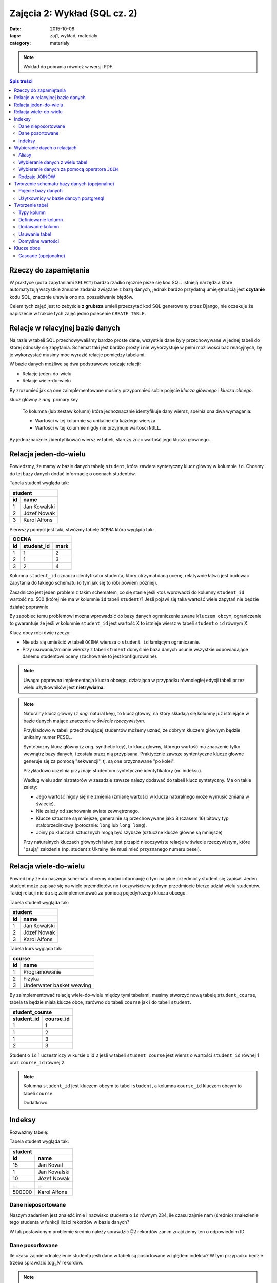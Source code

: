 Zajęcia 2: Wykład (SQL cz. 2)
=============================


:date: 2015-10-08
:tags: zaj1, wykład, materiały
:category: materiały

.. note::

  Wykład do pobrania również w wersji PDF.

  .. raw:: html

     <a href="downloads/pdfs/wyk2.pdf">Wersja pdf tutaj</a>

.. contents:: Spis treści

Rzeczy do zapamiętania
----------------------


W praktyce (poza zapytaniami ``SELECT``) bardzo rzadko ręcznie pisze się kod
SQL. Istnieją narzędzia które automatyzują wszystkie żmudne zadania związane
z bazą danych, jednak bardzo przydatną umiejętnością jest **czytanie** kodu SQL,
znacznie ułatwia ono np. poszukiwanie błędów.

Celem tych zajęć jest to żebyście **z grubsza** umieli przeczytać kod SQL
generowany przez Django, nie oczekuje że napiszecie w trakcie tych
zajęć jedno polecenie ``CREATE TABLE``.


Relacje w relacyjnej bazie danych
---------------------------------

Na razie w tabeli SQL przechowywaliśmy bardzo proste dane, wszystkie dane były
przechowywane w jednej tabeli do której odnosiły się zapytania. Schemat taki
jest bardzo prosty i nie wykorzystuje w pełni możliwości baz relacyjnych,
by je wykorzystać musimy móc wyrazić relacje pomiędzy tabelami.

W bazie danych możliwe są dwa podstrawowe rodzaje relacji:

* Relacje jeden-do-wielu
* Relacje wiele-do-wielu

By zrozumieć jak są one zaimplementowane musimy przypomnieć sobie pojęcie
*klucza głównego* i *klucza obcego*.

klucz główny *z ang.* primary key

  To kolumna (lub zestaw kolumn) która jednoznacznie identyfikuje dany wiersz,
  spełnia ona dwa wymagania:

  * Wartości w tej kolumnie są unikalne dla każdego wiersza.
  * Wartości w tej kolumnie nigdy nie przyjmuje wartości ``NULL``.

By jednoznacznie zidentyfikować wiersz w tabeli, starczy znać wartość jego klucza
głownego.

Relacja jeden-do-wielu
----------------------

Powiedzmy, że mamy w bazie danych tabelę ``student``, która zawiera syntetyczny
klucz główny w kolumnie ``id``. Chcemy do tej bazy danych dodać informację o
ocenach studentów.

Tabela student wygląda tak:

======== ==============
   **student**
-----------------------
   id      name
======== ==============
   1      Jan Kowalski
   2      Józef Nowak
   3      Karol Alfons
======== ==============

Pierwszy pomysł jest taki, stwóżmy tabelę ``OCENA`` która wygląda tak:

======== ============== ===========
     **OCENA**
-----------------------------------
   id     student_id     mark
======== ============== ===========
   1      1               2
   2      1               3
   3      2               4
======== ============== ===========

Kolumna ``student_id`` oznacza identyfikator studenta, który otrzymał daną
ocenę, relatywnie łatwo jest budować zapytania do takiego schematu
(o tym jak się to robi powiem później).

Zasadniczo jest jeden problem z takim schematem, co się stanie jeśli ktoś wprowadzi
do kolumny ``student_id`` wartość np. 500 (której nie ma w kolumnie ``id``
tabeli ``student``)? Jeśli pojawi się taka wartość wiele zapytań nie będzie
działać poprawnie.

By zapobiec temu problemowi można wprowadzić do bazy danych ograniczenie
zwane ``kluczem obcym``, ograniczenie to gwarantuje że jeśli w kolumnie
``student_id`` jest wartość X to istnieje wiersz w tabeli ``student`` o
``id`` równym X.

Klucz obcy robi dwie rzeczy:

* Nie uda się umieścić w tabeli ``OCENA`` wiersza o ``student_id`` łamiącym
  ograniczenie.
* Przy usuwaniu/zmianie wierszy z tabeli ``student`` domyślnie baza danych usunie
  wszystkie odpowiadające danemu studentowi oceny (zachowanie to jest
  konfigurowalne).

.. note::

  Uwaga: poprawna implementacja klucza obcego, działająca w przypadku
  równoległej edycji tabeli przez wielu użytkowników jest **nietrywialna**.


.. note::

  Naturalny klucz główny (*z ang.* natural key), to klucz główny, na
  który składają się kolumny już istniejące w bazie danych mające
  znaczenie w *świecie rzeczywistym*.

  Przykładowo w tabeli przechowującej
  studentów możemy uznać, że dobrym kluczem głównym będzie unikalny numer PESEL.

  Syntetyczny klucz główny (*z ang.* synthetic key), to klucz głowny, którego
  wartość ma znaczenie tylko wewnątrz bazy danych, i została przez nią
  przypisana. Praktycznie zawsze syntentyczne klucze głowne generuje się za
  pomocą "sekwencji", tj. są one przyznawane "po kolei".

  Przykładowo uczelnia przyznaje studentom syntetyczne identyfikatory (nr. indeksu).

  Według wielu administratorów w zasadzie zawsze należy dodawać
  do tabeli klucz syntetyczny. Ma on takie zalety:

  * Jego wartość nigdy się nie zmienia (zmianę wartości w klucza naturalnego
    może wymusić zmiana w świecie).
  * Nie zależy od zachowania świata zewnętrznego.
  * Klucze sztuczne są mniejsze, generalnie są przechowywane jako 8 (czasem 16)
    bitowy typ stałoprzecinkowy (potocznie: ``long`` lub ``long long``).
  * Joiny po kluczach sztucznych mogą być szybsze (sztuczne klucze główne
    są mniejsze)

  Przy naturalnych kluczach głównych łatwo jest przapić nieoczywiste relacje w
  świecie rzeczywistym, które "psują" założenia (np. student z Ukrainy nie musi
  mieć przyznanego numeru pesel).


Relacja wiele-do-wielu
----------------------

Powiedzmy że do naszego schematu chcemy dodać informację o tym na jakie przedmioty
student się zapisał. Jeden student może zapisać się na wiele przemdiotów, no i
oczywiście w jednym przedmiocie bierze udział wielu studentów. Takiej
relacji nie da się zaimplementować za pomocą pojedyńczego klucza obcego.

Tabela student wygląda tak:

======== ==============
   **student**
-----------------------
   id      name
======== ==============
   1      Jan Kowalski
   2      Józef Nowak
   3      Karol Alfons
======== ==============

Tabela kurs wygląda tak:

======== ==========================
   **course**
-----------------------------------
   id      name
======== ==========================
   1      Programowanie
   2      Fizyka
   3      Underwater basket weaving
======== ==========================

By zaimplementować relację wiele-do-wielu między tymi tabelami, musimy stworzyć
nową tabelę ``student_course``, tabela ta będzie miała klucze obce, zarówno
do tabeli ``course`` jak i do tabeli ``student``.

============ ======================
  **student_course**
-----------------------------------
student_id   course_id
============ ======================
1            1
1            2
1            3
2            3
============ ======================

Student o ``id`` 1 uczestniczy w kursie o id ``2`` jeśli w tabeli
``student_course`` jest wiersz o wartości ``student_id`` równej 1 oraz
``course_id`` równej 2.

.. note::

  Kolumna ``student_id`` jest kluczem obcym to tabeli ``student``,
  a kolumna ``course_id`` kluczem obcym to tabeli ``course``.

  Dodatkowo


Indeksy
-------

Rozważmy tabelę:

Tabela student wygląda tak:

======== ==============
   **student**
-----------------------
   id      name
======== ==============
   15     Jan Kowal
   1      Jan Kowalski
   10     Józef Nowak
   ...     ...
 500000   Karol Alfons
======== ==============

Dane nieposortowane
*******************

Naszym zadaniem jest znaleźć imie i nazwisko studenta o ``id`` równym 234,
ile czasu zajmie nam (średnio) znalezienie tego studenta w funkcji ilości
rekordów w bazie danych?

W tak postawionym problemie średnio należy sprawdzić :math:`\frac{N}/{2}`
rekordów zanim znajdziemy ten o odpowiednim ID.

Dane posortowane
****************

Ile czasu zajmie odnalezienie studenta jeśli dane w tabeli są posortowane
względem indeksu? W tym przypadku będzie trzeba sprawdzić :math:`\log_2 N`
rekordów.

.. note::

  Można do tego wykorzystać algorytm zwany `binarnym przeszukiwaniem
  <https://en.wikipedia.org/w/index.php?title=Binary_search_algorithm&oldid=683589688>`__.

  Algorytm ten opiera się na następującej obserwacji, weźmy element E
  znajdujący się w środku tabeli, jego ``id`` może być:

  * Równe poszukiwanemu --- wtedy problem jest rozwiązany
  * Mniejsze od poszukiwanego --- wtedy wszystkie elemementy znajdujące się
    przed E również mają ``id`` mniejsze od poszukiwanego więc można je
    wykluczuć.
  * Większe od poszukiwanego --- wtedy wszystkie elemementy znajdujące się
    za E również mają ``id`` większe od poszukiwanego więc można je
    wykluczuć.

Indeksy
*******

Przechowywanie posortowanych danych w bazie jest niepraktyczne, główne powody
to:

* Konieczność utrzymywania kilku uporządkowań na raz. Chcielibyśmy zarówno móc
  szybko wyszukiwać studenta znając jego ``id``, numer pesel jak i imię.
* Koszt utrzymania sortowania jest duży --- jeśli okaże się że nowy element
  trzeba wstawić na początku tabeli wszystkie kolejne elementy trzeba przesunąć.

Użyto więc innego rozwiązania: do kolumny można dodać indeks, indeks pozwala
szybciej wyszukiwać dane w tabeli jeśli przeszukujemy tabelę z użyciem
zindeksowanych kolumn. Istnienie indeksów spowalnia proces dodawania danych
do tabeli.

.. note::

  Istnieje dużo typów indeksów, i każdy typ ma inne zastosowanie, detale jednak
  przekraczają zakres tego przedmiotu.

  Istnieją też indeksy obejmujące wiele kolumn.

.. warning::

  Indeksy nie są za darmo, jeśli mamy tabelę z kolumnami ``a``, ``b`` i ``c``,
  to bez indeksów:

  * Przeszukanie (np. za pomocą ``SELECt * FROM T WHERE a=3``) tabeli, będzie
    wymagało odczytania całej tabeli, więc ma zlożoność ``O(n)``.
  * Dodanie wiersza do tabeli zajmie zawsze tyle samo czasu ``O(1)``.

  Jeśli dodamy indeks na kolumnie ``a``, to:

  * Przeszukanie zajmie nam ``O(log(n))``.
  * Dodanie wiersza zajmie również ``O(log(n))``.

  Dodatkowo indeksy powodują, że rozmiar tabeli rośnie, indeks na kolumnie
  ``a`` ma rozmiar rzędu rozmiaru kolumny ``a``.


Jeśli w tabeli ``T`` kolumna ``id`` jest kluczem głownym baza danych Posgresql
tworzy na niej indeks automatycznie.

Wybieranie daych o relacjach
----------------------------

Aliasy
******

Przy wybieraniu danych z tabeli możemy nadać tabeli alias, tj zamiast napisać:

.. code-block:: sql

  SELECT id from student;

możemy napisać:

.. code-block:: sql

  SELECT s.id FROm student AS s;

Sformuowanie ``student AS s`` oznacza, że w dalszej części zapytania do tabelki
``student`` można odwoływać się poprzez alias ``s``, a wyrażenie ``s.id``
oznacza kolumnę ``id`` z tabeli student.

Wybieranie danych z wielu tabel
*******************************

Gdy na liście ``FROM`` zapytania jest wiele tabel powoduje to wybranie danych
z **kartezjańskiego produktu** wierszy tych tabel.

Jeśli mam tabele:

======== ==============
   **student**
-----------------------
   id      name
======== ==============
   1      Jan Kowalski
   2      Józef Nowak
   3      Karol Alfons
======== ==============

oraz:

======== ==========================
   **course**
-----------------------------------
   id      name
======== ==========================
   1      Programowanie
   2      Fizyka
   3      Underwater basket weaving
======== ==========================

Zapytanie:

.. code-block:: sql

  SELECT s.id, c.id from student AS s, course AS c;

zwróci taki zestaw danych:

======== ==========================

 s.id      c.id
======== ==========================
   1      1
   2      1
   3      1
   1      2
   2      2
   3      2
   1      3
   2      3
   3      3
======== ==========================


.. note::

  Oczywiście dla dużych tabel nikt nie wybiera takiego kartezjańskiego produktu,
  ale bardzo łatwo jest z takiego zestawu za pomocą odpowiedniej klauzuli
  ``WHERE`` wybrać np. kursy danego studenta.

By wybrać informację o średniej dla każdego studenta możemy wykonać takie
zapytanie:

.. code-block:: sql

  SELECT s.id, AVG(m.mark)
    FROM
      student as s,
      mark as m
    WHERE s.id = m.student_id
    GROUP BY s.id
    ORDER BY s.id;

W zapytaniu tym:

* Wybieramy dane z dwóch tabeli ``student`` oraz ``mark``, dodatkowo dodajemy
  do tych tabeli aliasy.
* Za pomocą klauzuli WHERE do wybieramy tylko oceny dla danego studenta.
* Wybieramy średnią ocenę dla każdego studenta.

Wybieranie danych za pomocą operatora ``JOIN``
**********************************************

Bardzo podobne efekty można uzyskać za pomocą operatora ``JOIN``, poniższy
przykład będzie dawał dokładnie te same wyniki co poprzedni:

.. code-block:: sql

  SELECT s.id, AVG(m.mark)
    FROM
      student as s
    JOIN mark as m ON s.id = m.student_id
    GROUP BY s.id
    ORDER BY s.id;

Rozważmy jeszcze jeden problem: powiedzmy że chcemy wypisać listę studentów,
oraz ich średnią, *ale część studentów nie posiada jeszcze żadnych ocen*
w takim wypadku powyższe zapytanie ich pominie, co w naszym przypadku jest
niepożądane.

Rodzaje JOINÓW
**************

W postgresql jest kilka rodzajów ``JOIN`` ów:

* Zwykły join ``INNER JOIN``, ``CROSS JOIN``, ``JOIN``, jest równoważny wyrażeniu
  ``FROM table1, table2``, wybiera kartezjański produkt wierszy z obydwu tabel
  ograniczony pewnymi warunkami.
* ``LEFT OUTER JOIN`` podobnie jak join samo jak ``JOIN``, ale gwarantuje że
  w wyniku zapytania będzie obecny każdy wiersz z tabeli
  *po lewej stronie operatora JOIN*

  Implementacja ``LEFT OUTER JOIN`` działa następująco: jeśli jakiś wiersz
  z lewej tabeli byłby usunięty z tego powodu, że nie ma odpowiadających
  mu wierszy tabeli z prawej strony, to i tak jest dodawany do zbioru wynikowego,
  ale przypisuje zakładamy że wszystkie kolumny tabeli z prawej strony przypisane
  do tego wiersza będą miały wartość ``NULL``.

  .. note::

    W zapytaniu zawierającym: ``SELECT * FROM student as s LEFT OUTER JOIN mark...``
    tabelą "po lewej stronie operatora join" jest tabela ``student``.

* ``RIGHT OUTER JOIN`` działa tak samo jak ``LEFT OUTER JOIN``, ale dla tabeli
  *po prawej stronie operatora join*.
* ``OUTER JOIN`` działą tak samo jak ``LEFT OUTER JOIN``, ale dla obydwu tabel.

By wyświetlić również wiersze dla studentów bez ocen, należy zatem wykonać
zapytanie:

.. code-block:: sql

  SELECT s.id, AVG(m.mark)
    FROM student as s LEFT OUTER JOIN mark as m ON s.id = m.student_id
    GROUP BY s.id
    ORDER BY s.id;

Tworzenie schematu bazy danych (opcjonalne)
-------------------------------------------

Pojęcie bazy danych
*******************

System zarządzania bazami danych Postgresql, pozwala na jednym komputerze
zarządzać wieloma bazami danych, do tworzenia baz danych można użyć
programu ``pgadminIII``, albo polecenia
`CREATE DATABASE <http://www.postgresql.org/docs/9.4/static/sql-createdatabase.html>`__.

Bazy danych są od siebie całkowicie odseparowane, "nie widzą" swoich tabel itp.

Dobrą praktyką jest trzymanie oddzielnych projektów (u nas: każdych zajęć) w
oddzielnej bazie danych.

Użytkownicy w bazie dancyh postgresql
*************************************

Domyślnie w bazie danych postgresql zainstalowany jest jeden użytkownik
super-administrator o nazwie ``postgres``.

By stworzyć nowego użytkownika należy wykonać polecenie:
`CREATE USER <http://www.postgresql.org/docs/9.4/static/sql-createuser.html>`__,
lub za pomocą ``pgAdminIII``

.. note::

  Na Windowsie użytkownikowi należy podać hasło, na Linuksie można skorzystać
  z ``peer authentication``, w której użytkownik zalogowany w systemie operacyjnym
  jako użytkownik ``foo`` zostanie zalogowany jako użykownik ``foo`` w bazie
  danych (jeśli użytkownik o takiej nazwie w bazie danych istnieje).


Tworzenie tabel
---------------

.. note::

  Celem tych zajęć jest to żebyście **z grubsza** umieli przeczytać kod SQL
  generowany przez Django, nie oczekuje że napiszecie w trakcie tych
  zajęć jedno polecenie ``CREATE TABLE``.

.. note::

    Polecam tworzyć tabele za pomocą interfejsu administracyjnego
    ``pgadmin3``. Jest szybciej niż przez konsolę.

Definicja tabeli w postgresql składa się z:

* Listy kolumn
* Ograniczeń
* Indeksów
* triggerów (o tym nie powiemy)
* Zasad (o tym nie powiemy)
* Uprawnień (o tym nie powiemy)
* i innych rzeczy

Do tworzenia tabel służy klauzula:

.. code-block:: sql

    CREATE TABLE "FOO"
    (
        [lista kolumn, indeksów, ograniczeń i triggerów , może być pusta]

    );

Typy kolumn
***********

``character varying``
    Ciąg znaków o zmiennej długości. Uwaga: większość baz danych wymaga
    podania maksymalnej ilości znaków w takim typie, postgres natomiast
    `tego nie wymaga <http://www.postgresql.org/docs/9.2/static/datatype-character.html>`_.

``TEXT``
    Praktycznie odpowiednik ``character varying``.

``smallint, integer, and bigint``
    Liczby całkowite różnych rozmiarów

``real, double precision``
     Liczba zmiennoprzecinkowa o ustalonej dokładności 64bity. Dokładność
     tych liczb jest taka jak systemu operacyjnego.

``numeric``
    Liczba stałoprzecinkowa.

    W telegraficznym
    skrócie: *zwykłe* liczby zmiennoprzecinkowe mają pewne niedokładności,
    a pewne cechy ich zachowania nie są do końca określone (zależą od
    infrastruktury procesora).

    Przykładowo dla liczb zmiennoprzecinkowych (``floating point`` możliwe jest takie działanie:

    .. code-block:: python

        >>> 0.2 + 0.1
        0.30000000000000004

    (wynika to z problemów zaokrągleń). Liczby stałoprzecinkowe mają dobrze
    zdefiniowane zasady zaokrąglania, co jest przydatne w bazach danych będących
    backendem np. do systemów księgowych.

    Dokładne
    wyjaśnienie na `na wikipedii <http://en.wikipedia.org/w/index.php?title=Fixed-point_arithmetic&oldid=568726823>`_
    oraz `w podręczniku postgresql <http://www.postgresql.org/docs/9.2/static/datatype-numeric.html#DATATYPE-NUMERIC-DECIMAL>`_.

``date``
    Dzień, miesiąc i rok.

    `Umieszczanie dat <http://www.postgresql.org/docs/9.1/static/functions-datetime.html>`_:

     .. code-block:: sql

        date '2001-09-28'

``time``
    Czas (minuta i godzina) z dokładnością do milisekundy

``timestamp``
    Data i godzina (dokładność do milisekundy)

``timestamp with timezone``
    Data i godzina (dokładność do milisekundy), z określeniem strefy czasowej.

``serial``
  Wartości sztucznych kluczy głównych muszą być generowane przez
  bazę danych.

  Najprostszą metodą generowania kluczy głównych jest użycie typu
  ``SERIAL`` do kolumny oznaczającej klucz główny:


  .. code-block:: sql

      CREATE TABLE "STUDENT_2"
      (
          id serial NOT NULL,
          CONSTRAINT "STUDENT_2_pkey" PRIMARY KEY (id )
      )

  Teraz kolejnym wstawianym wierszom kolumny ``id`` będą automatcznie
  przypisywane kolejne liczby naturalne.


Definiowanie kolumn
*******************

Definicja kolumny w najprostszej postaci jest taka:

.. code-block:: sql

    nazwa_kolumny typ;

Na przykład:

.. code-block:: sql

    CREATE TABLE "FOO"
    (
        pk integer
    );

.. code-block:: sql

    ALTER TABLE "FOO" ADD COLUMN pk integer;

Dodawanie kolumn
****************

.. code-block:: sql

    ALTER TABLE "FOO" ADD COLUMN ....;
    ALTER TABLE "FOO" DROP COLUMN nazwa;
    ALTER TABLE "FOO" RENAME COLUMN nazwa1 TO nazwa2;

Usuwanie tabel
**************

.. code-block:: sql

    DROP TABLE "FOO":


Domyślne wartości
*****************

Do każdej kolumny możemy dodać domyślną wartość, tj. wartość która
będzie przypisana do kolumny, jeśli w poleceniu ``INSERT``
dana kolumna nie będzie określona.

Klauzula default może określać wartość domyślną jako stałą, lub np.
wynik wywołania funkcji.

Klauzula default nie umożliwia odnoszenia się do pozostałych kolumn
w danym wierszu (taka funkcjonalność możliwa jest do osiągnięcia
za pomocą triggera).

.. code-block:: sql

    CREATE TABLE products (
        product_no integer DEFAULT nextval('products_product_no_seq'), -- default jako funkcja
        name text,
        price numeric DEFAULT 9.99 -- stałe default
    );



Klucze obce
-----------

By jedna tabela odnosiła się do innej musimy dodać kolejne
ograniczenie, tzw. klucz obcy.

Powiedzmy że tabele ``student`` oraz ``mark`` mają następującą definicję:


.. code-block:: sql

    CREATE TABLE student
    (
      id integer NOT NULL DEFAULT nextval('zaj2_schema_app_student_id_seq'::regclass),
      name character varying(100) NOT NULL,
      CONSTRAINT zaj2_schema_app_student_pkey PRIMARY KEY (id)
    )

    CREATE TABLE mark
    (
      id integer NOT NULL DEFAULT nextval('zaj2_schema_app_mark_id_seq'::regclass),
      mark smallint NOT NULL,
      course_id integer NOT NULL,
      student_id integer NOT NULL,
      CONSTRAINT zaj2_schema_app_mark_pkey PRIMARY KEY (id)
    )

By poinformować silnik bazy danych o tym, że kolumna ``student_id`` jest kluczem
obcym do tabeli student należy wykonać:

.. code-block:: sql


  ALTER TABLE ADD CONSTRAINT 'student_fk' FOREIGN KEY (student_id)
      REFERENCES student (id);

Cascade (opcjonalne)
********************

Silnik bazy danych nie pozwoli na wstawienie rzędu danych do tabeli
``mark``, jeśli w tym rzędzie będzie odniesienie
do nieistniejącego studenta. Jednak co się stanie jeśli już po
utworzeniu wiersza w tabeli ``mark`` usuniemy
studenta, do którego dany wiersz się odnosi?

Ponieważ serwer wymusza prawdziwość ograniczeń zawsze,
pod koniec transakcji (czym są transakcje powiemy później)
baza danych zgłosi wyjątek, że ograniczenie jest niespełnione i zmiany
zostaną wycofane.

W dalszej cześci zakładamy że usuwamy rząd z tabeli ``student`` do którego donosi
się jakiś wiersz z tabeli: ``mark``.

Zachowanie to można konfigurować, by zobaczyć jak można to zrobić, poażę 
pełną składnię tworzenia klucza obcego:

.. code-block:: sql

  ALTER TABLE ADD CONSTRAINT 'student_fk' FOREIGN KEY (student_id)
      REFERENCES student (id)
      ON UPDATE NO ACTION ON DELETE NO ACTION;

Dokładniej rozszyfrujmy linijkę:

.. code-block:: sql

    ON UPDATE NO ACTION ON DELETE NO ACTION.

Linia ta pozwala wybrać akcję do wykonania przez serwer, gdy
zdalny wiersz (w naszym przykładzie zdalny rząd to wiersz z tabeli ``student``
do którego odnosi się jakaś ``mark``), danych jest usuwany (``ON DELETE``) bądź
zmieniany (``ON UPDATE``).

Akcje do wybrania są takie:

``NO ACTION``
    spowoduje nie wykonanie żadnej akcji,
    co może spowodować wyrzucenie wyjątku podczas zamykania transakcji
    (nie spowoduje go jeśli potem usuniemy również wiersz ze wszystkuch tabel
    posiadających klucz obcy do tego wiersza).
``RESTRICT``
    spowoduje wyrzucenie wyjątku od razu!
``SET NULL``
    spowoduje ustawienie wartości NULL w
    kolumnach odnoszących się do kasowanego lub zmienianego wiersza.
``SET DEFAULT``
    spowoduje ustawienie domyślnej wartości
    w kolumnach odnoszących się do kasowanego lub zmienianego wiersza
``CASCADE``
    jeśli zdalny wiersz jest kasowany spowoduje
    skasowanie wierszy, które się do niego odnoszą, jeśli jest
    zmieniany spowoduje zmianę wartości w tej tabeli by ciągle
    odnosiły się do tego samego wiersza.